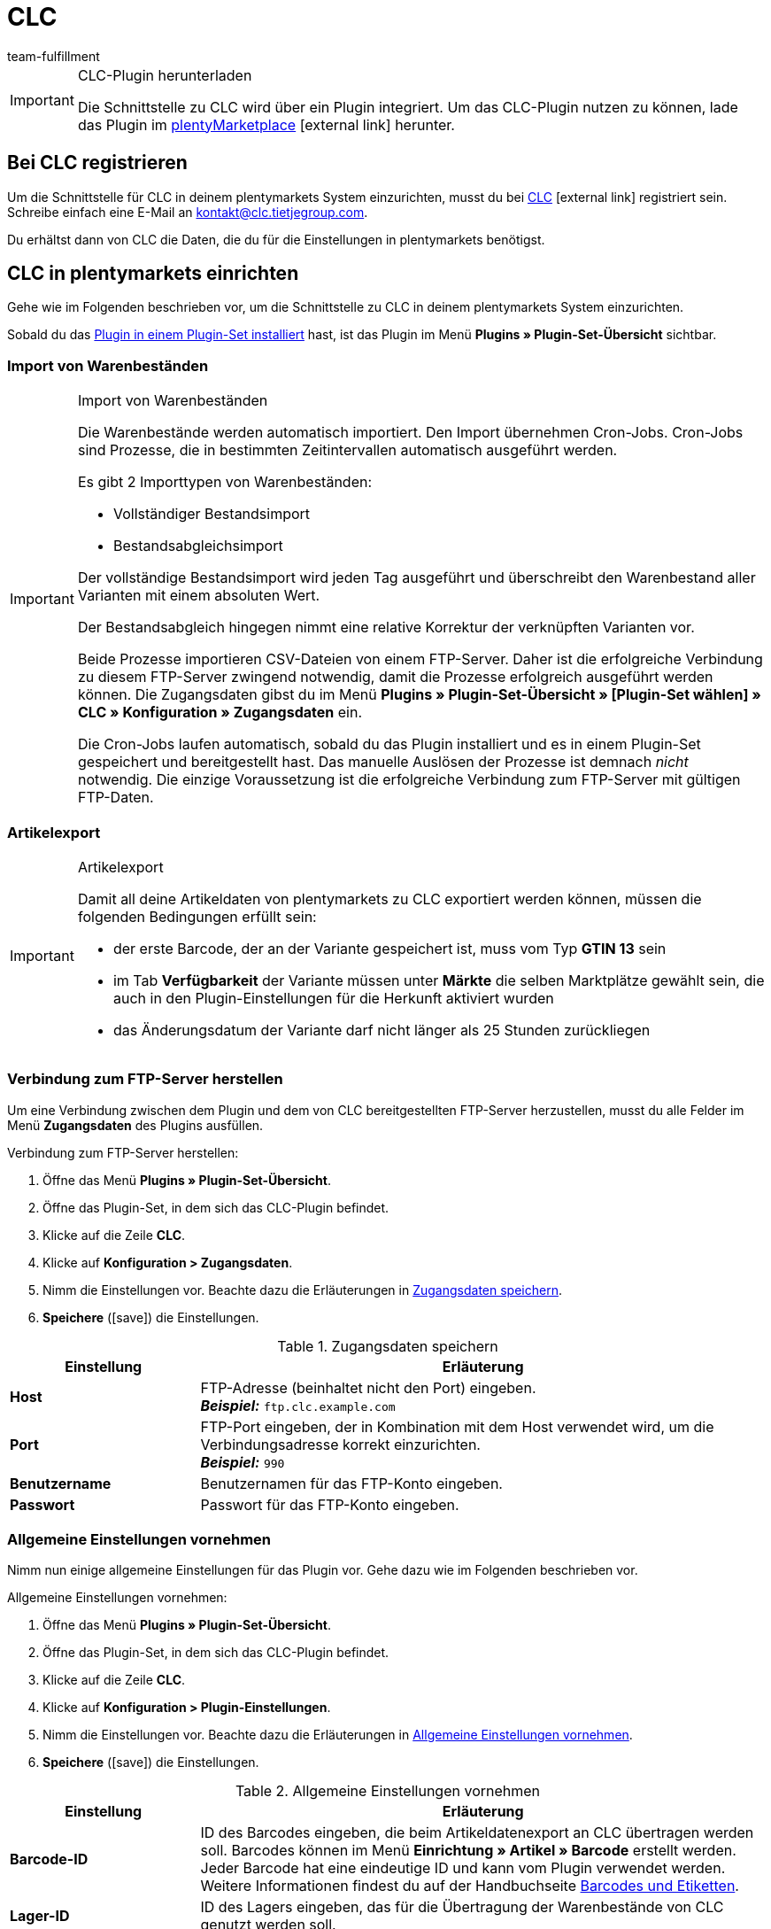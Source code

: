 = CLC
:keywords: CLC, China Logistic Center
:description: Erfahre, wie du CLC in plentymarkets einrichtest.
:id: 0PI6NSM
:author: team-fulfillment

[IMPORTANT]
.CLC-Plugin herunterladen
====
Die Schnittstelle zu CLC wird über ein Plugin integriert. Um das CLC-Plugin nutzen zu können, lade das Plugin im link:https://marketplace.plentymarkets.com/clc_7017[plentyMarketplace^]{nbsp}icon:external-link[] herunter.
====

[#bei-clc-registrieren]
== Bei CLC registrieren

Um die Schnittstelle für CLC in deinem plentymarkets System einzurichten, musst du bei link:https://www.tietjegroup.com/kontakt/[CLC^]{nbsp}icon:external-link[] registriert sein. Schreibe einfach eine E-Mail an mailto:email[kontakt@clc.tietjegroup.com].

Du erhältst dann von CLC die Daten, die du für die Einstellungen in plentymarkets benötigst.

[#clc-einrichten]
== CLC in plentymarkets einrichten

Gehe wie im Folgenden beschrieben vor, um die Schnittstelle zu CLC in deinem plentymarkets System einzurichten.

Sobald du das xref:plugins:hinzugefuegte-plugins-installieren.adoc#plugin-installieren[Plugin in einem Plugin-Set installiert] hast, ist das Plugin im Menü *Plugins » Plugin-Set-Übersicht* sichtbar.

[discrete]
=== Import von Warenbeständen

[IMPORTANT]
.Import von Warenbeständen
====
Die Warenbestände werden automatisch importiert. Den Import übernehmen Cron-Jobs. Cron-Jobs sind Prozesse, die in bestimmten Zeitintervallen automatisch ausgeführt werden.

Es gibt 2 Importtypen von Warenbeständen:

* Vollständiger Bestandsimport
* Bestandsabgleichsimport

Der vollständige Bestandsimport wird jeden Tag ausgeführt und überschreibt den Warenbestand aller Varianten mit einem absoluten Wert.

Der Bestandsabgleich hingegen nimmt eine relative Korrektur der verknüpften Varianten vor.

Beide Prozesse importieren CSV-Dateien von einem FTP-Server. Daher ist die erfolgreiche Verbindung zu diesem FTP-Server zwingend notwendig, damit die Prozesse erfolgreich ausgeführt werden können. Die Zugangsdaten gibst du im Menü *Plugins » Plugin-Set-Übersicht » [Plugin-Set wählen] » CLC » Konfiguration » Zugangsdaten* ein.

Die Cron-Jobs laufen automatisch, sobald du das Plugin installiert und es in einem Plugin-Set gespeichert und bereitgestellt hast. Das manuelle Auslösen der Prozesse ist demnach _nicht_ notwendig. Die einzige Voraussetzung ist die erfolgreiche Verbindung zum FTP-Server mit gültigen FTP-Daten.
====

[discrete]
=== Artikelexport

[IMPORTANT]
.Artikelexport
====
Damit all deine Artikeldaten von plentymarkets zu CLC exportiert werden können, müssen die folgenden Bedingungen erfüllt sein:

* der erste Barcode, der an der Variante gespeichert ist, muss vom Typ *GTIN 13* sein
* im Tab *Verfügbarkeit* der Variante müssen unter *Märkte* die selben Marktplätze gewählt sein, die auch in den Plugin-Einstellungen für die Herkunft aktiviert wurden
* das Änderungsdatum der Variante darf nicht länger als 25 Stunden zurückliegen
====

[#verbindung-ftp-server]
=== Verbindung zum FTP-Server herstellen

Um eine Verbindung zwischen dem Plugin und dem von CLC bereitgestellten FTP-Server herzustellen, musst du alle Felder im Menü *Zugangsdaten* des Plugins ausfüllen.

[.instruction]
Verbindung zum FTP-Server herstellen:

. Öffne das Menü *Plugins » Plugin-Set-Übersicht*.
. Öffne das Plugin-Set, in dem sich das CLC-Plugin befindet.
. Klicke auf die Zeile *CLC*.
. Klicke auf *Konfiguration > Zugangsdaten*.
. Nimm die Einstellungen vor. Beachte dazu die Erläuterungen in <<#table-save-login-details>>.
. *Speichere* (icon:save[role="green"]) die Einstellungen.

[[table-save-login-details]]
.Zugangsdaten speichern
[cols="1,3"]
|====
|Einstellung |Erläuterung

| *Host*
|FTP-Adresse (beinhaltet nicht den Port) eingeben. +
*_Beispiel:_* `ftp.clc.example.com`

| *Port*
|FTP-Port eingeben, der in Kombination mit dem Host verwendet wird, um die Verbindungsadresse korrekt einzurichten. +
*_Beispiel:_* `990`

| *Benutzername*
|Benutzernamen für das FTP-Konto eingeben.

| *Passwort*
|Passwort für das FTP-Konto eingeben.

|====

[#allgemeine-einstellungen]
=== Allgemeine Einstellungen vornehmen

Nimm nun einige allgemeine Einstellungen für das Plugin vor. Gehe dazu wie im Folgenden beschrieben vor.

[.instruction]
Allgemeine Einstellungen vornehmen:

. Öffne das Menü *Plugins » Plugin-Set-Übersicht*.
. Öffne das Plugin-Set, in dem sich das CLC-Plugin befindet.
. Klicke auf die Zeile *CLC*.
. Klicke auf *Konfiguration > Plugin-Einstellungen*.
. Nimm die Einstellungen vor. Beachte dazu die Erläuterungen in <<#table-general-settings>>.
. *Speichere* (icon:save[role="green"]) die Einstellungen.

[[table-general-settings]]
.Allgemeine Einstellungen vornehmen
[cols="1,3"]
|====
|Einstellung |Erläuterung

| *Barcode-ID*
|ID des Barcodes eingeben, die beim Artikeldatenexport an CLC übertragen werden soll. Barcodes können im Menü *Einrichtung » Artikel » Barcode* erstellt werden. Jeder Barcode hat eine eindeutige ID und kann vom Plugin verwendet werden. +
Weitere Informationen findest du auf der Handbuchseite  xref:artikel:barcodes.adoc#100[Barcodes und Etiketten].

| *Lager-ID*
|ID des Lagers eingeben, das für die Übertragung der Warenbestände von CLC genutzt werden soll.

| *Herkunft*
|ID der Herkunft eingeben, die die Aufträge für CLC kennzeichnet.

|====

[#ereignisaktion-uebergabe-auftraege]
=== Ereignisaktion für die Übergabe der Aufträge an CLC einrichten

Richte für die Übergabe der Aufträge an CLC eine Ereignisaktion ein. Gehe dazu wie im Folgenden beschrieben vor.

[.instruction]
Ereignisaktion für die Übergabe der Aufträge an CLC einrichten:

. Öffne das Menü *Einrichtung » Aufträge » Ereignisse*.
. Klicke auf *Ereignisaktion hinzufügen* (icon:plus-square[role="green"]), um eine neue Ereignisaktion zu erstellen.
. Gib einen *Namen* für die Ereignisaktion ein, z.B. `Übergabe CLC`.
. Wähle aus der Dropdown-Liste *Ereignis* die Einstellung *Auftragsänderung > Statuswechsel*. +
*_Hinweis:_* Wir empfehlen das Ereignis *Statuswechsel*. Du kannst jedoch jedes andere beliebige Ereignis wählen, solange es sich um ein auftragsrelevantes Ereignis handelt.
. *Speichere* (icon:save[role="green"]) die Einstellungen.
. Klicke auf *Aktion hinzufügen* (icon:plus-square[role="green"]).
. Wähle die Einstellung *Plugins > CLC Shipping Order Export*.
. Wähle die Einstellung *Aktiv*, um die Ereignisaktion zu aktivieren.
. *Speichere* (icon:save[role="green"]) die Einstellungen.

[#dokumentenxport]
=== Dokumentenexport vorbereiten

Die CSV-Dateien enthalten zusätzliche Versandinformationen wie Versanddienstleister und Auftrags-ID und werden zu einem FTP-Server exportiert. Der Export erfolgt über eine Ereignisaktion.

Nicht nur CSV-Dateien können exportiert werden, sondern auch PDF-Dokumente wie Rechnungen und Versandlabels. Im Bereich *Dokumentenexport* speicherst du die IDs der Auftragsherkünfte, für die du zusätzlich die Rechnung, den Lieferschein und das Versandlabel exportieren möchtest.

[.instruction]
Dokumentenexport vorbereiten:

. Öffne das Menü *Plugins » Plugin-Set-Übersicht*.
. Öffne das Plugin-Set, in dem sich das CLC-Plugin befindet.
. Klicke auf die Zeile *CLC*.
. Klicke auf *Konfiguration > Dokumentenexport*.
. Gib ggf. die IDs der Auftragsherkünfte für den Rechnungsexport, Lieferscheinexport und Versandlabelexport ein. +
*_Hinweis:_* Wenn du als Herkunft jeweils `-1` eingibst, wird der entsprechende Dokumententyp unabhängig von der Auftragsherkunft exportiert.
. *Speichere* (icon:save[role="green"]) die Einstellungen.

Du kannst diesen Prozess automatisieren, indem du eine Ereignisaktion einrichtest. Wie du dazu vorgehst, ist im Folgenden beschrieben. Wenn die Ereignisaktion ausgelöst wird, werden die Dokumente für Aufträge mit den Herkünften, die du in deinem plentymarkets System gespeichert hast, exportiert.
Wenn das System keine erlaubte Herkunft findet, werden die Dokumente nicht exportiert. Dies betrifft auch den Auftragsexport.

[#ereignisaktion-dokumentenxport]
==== Ereignisaktion für den Dokumentenexport einrichten

Richte eine Ereignisaktion ein, um die Dokumente mit den zusätzlichen Versandinformationen zu exportieren. Gehe wie im Folgenden beschrieben vor.

[.instruction]
Ereignisaktion einrichten:

. Öffne das Menü *Einrichtung » Aufträge » Ereignisse*.
. Klicke auf *Ereignisaktion hinzufügen* (icon:plus-square[role="green"]), um eine neue Ereignisaktion zu erstellen. +
→ Ein Bearbeitungsfenster öffnet sich.
. Gib einen *Namen* für die Ereignisaktion ein, z.B. `CLC Additional Shipping Details`.
. Wähle das Auftragsereignis *Auftragsänderung > Statuswechsel*. +
*_Hinweis:_* Wir empfehlen das Ereignis *Statuswechsel*. Du kannst jedoch jedes andere beliebige Ereignis wählen, solange es sich um ein auftragsrelevantes Ereignis handelt.
. *Speichere* (icon:save[role="green"]) die Einstellungen.

[#ereignisaktion-mit-plugin-verknuepfen]
==== Ereignisaktion mit dem Plugin verknüpfen

Damit das CLC Plugin auf die Ereignisaktion reagieren kann, musst du die Ereignisaktion mit dem Plugin verknüpfen. Gehe dazu wie im Folgenden beschrieben vor.

[.instruction]
Ereignisaktion mit dem CLC Plugin verknüpfen:

. Öffne das Menü *Einrichtung » Aufträge » Ereignisse*.
. Klicke auf die Ereignisaktion für die zusätzlichen Versandinformationen, die du gerade erstellt hast.
. Klicke auf *Aktion hinzufügen* (icon:plus-square[role="green"]) auf der rechten Seite des Bildschirms.
. Wähle die Einstellung *Plugins > CLC Additional Shipping Details Export*.
. Klicke auf *Hinzufügen*.
. Wähle im oberen Bereich der Ereignisaktion die Einstellung *Aktiv*, um die Ereignisaktion zu aktivieren.
. *Speichere* (icon:save[role="green"]) die Einstellungen.

[#artikeleigenschaft-erstellen-und-verknuepfen]
=== Artikeleigenschaft erstellen und mit dem Plugin verknüpfen

Erstelle eine Artikeleigenschaft im plentymarkets Backend und verknüpfe die Eigenschaft mit dem CLC Plugin, um sicherzustellen, dass der Auftragsexport korrekt funktioniert. Gehe dazu wie im Folgenden beschrieben vor.

[TIP]
.Keine Artikeleigenschaft? Variantennummer wird an CLC übermittelt
====
Wenn du keine Artikeleigenschaft erstellst und diese nicht mit dem Plugin verknüpfst, übermittelt dein plentymarkets System die Variantennummer als Paketcode an CLC.
====

[#artikeleigenschaft-erstellen]
==== Artikeleigenschaft erstellen

Öffne in deinem plentymarkets Backend das Menü *Einrichtung » Einstellungen » Eigenschaften » Konfiguration* und erstelle eine Eigenschaft für den Bereich *Artikel* vom Eigenschaftstyp *Text*. Alle anderen Einstellungen in diesem Menü sind optional.
Weitere Informationen zu Eigenschaften findest du auf der Artikel-Handbuchseite xref:artikel:eigenschaften.adoc#500[Merkmale und Eigenschaften].

Anschließend musst du die Eigenschafts-ID verknüpfen, damit der Auftragsexport korrekt funktioniert.

[#artikeleigenschaft-verknuepfen]
==== Artikeleigenschaft mit dem Plugin verknüpfen

Das Feld *Eigenschafts-ID für Paketcode* wird für Auftragspositionen im Auftragsexport verwendet.

[.instruction]
Artikeleigenschaft verknüpfen:

. Öffne das Menü *Plugins » Plugin-Set-Übersicht*.
. Öffne das Plugin-Set, in dem sich das CLC-Plugin befindet.
. Klicke auf die Zeile *CLC*.
. Klicke auf *Konfiguration > Artikeleigenschaften*.
. Gib die *Eigenschafts-ID für Paketcode* ein, die du gerade im Menü *Einrichtung » Einstellungen » Eigenschaften » Konfiguration* erstellt hast, ein.
. *Speichere* (icon:save[role="green"]) die Einstellungen.

[#auftragseigenschaften]
=== Auftragseigenschaften

Wenn du beispielsweise das Programm *Prime by Seller* verwendest, wird diese Information in der Auftragseigenschaft des Auftrags gespeichert. Diese Eigenschaft wird an CLC übermittelt, damit CLC weiß, dass es sich um einen Prime-Auftrag handelt.

Das Feld *Eigenschafts-ID für Treueprogramm* wird für die Ermittlung des Treueprogramms verwendet. Dieses Feld wird automatisch befüllt. Die folgenden Werte sind verfügbar:

* DEFAULT
* ebay_plus
* Amazon_NextDay
* Amazon_SecondDay
* Amazon_Prime
* Amazon_Prime_NextDay
* Amazon_Prime_SecondDay
* Amazon_SameDay
* Amazon_Prime_SameDay

[#status-versandbereit]
=== Status “Versandbereit”

Der Cron-Job *Versandbereit* führt täglich einen Datenimport vom FTP-Server aus. Dieser Cron-Job importiert die Amazon-Eigenschaften ASN und ARN. Du musst die IDs der Eigenschaften dann lediglich im Menü *Status „Versandbereit“* speichern.

*_Hinweis:_* Du musst die IDs _nicht_ eingeben, wenn du einen einfachen Import ausführen möchtest, der keine ASN- und ARN-Werte enthält. 

[IMPORTANT]
.Eigenschaft für Shipment ID
====
Das Feld *Eigenschaft für Shipment ID* wird automatisch befüllt, nachdem das Plugin erfolgreich installiert wurde. Das Ändern des Werts dieser Eigenschaft wird _nicht_ empfohlen. Wenn die *Eigenschaft für Shipment ID* nicht korrekt gesetzt ist, kann dies dazu führen, dass der *Ready for Dispatch*-Cron-Job keine erfolgreichen Ergebnisse liefert.
====

[#status-warenausgang]
=== Status für den Warenausgang speichern

Die *Status-ID* ist ein Pflichtfeld. Die ID wird verwendet, um den Status der Aufträge zu setzen. Sobald CLC den Auftrag ausgeführt hat, wird der Auftrag automatisch in den Status gesetzt, den du in diesem Menü speicherst.

[.instruction]
Status für den Warenausgang speichern:

. Öffne das Menü *Plugins » Plugin-Set-Übersicht*.
. Öffne das Plugin-Set, in dem sich das CLC-Plugin befindet.
. Klicke auf die Zeile *CLC*.
. Klicke auf *Konfiguration > Status für Warenausgang*.
. Gib die Status-ID ein.
. *Speichere* (icon:save[role="green"]) die Einstellungen.

Üblicherweise sollte der Status, den du hier speicherst, gleich oder größer als 7 sein, z.B. _[7.1] Versand CLC_. Wenn du einen eigenen Status für CLC Aufträge erstellen möchtest, öffne das Menü *Einrichtung » Aufträge » Status*.

Weitere Informationen zum Auftragsstatus findest du auf der Handbuchseite xref:auftraege:auftraege-verwalten.adoc#1200[Aufträge verwalten].

[discrete]
==== Ereignisaktion für den automatischen Warenausgang einrichten

Wenn du möchtest, dass der Warenausgang automatisch gebucht wird, sobald sich ein Auftrag in Status _[7.1] Versand CLC_ befindet, richte dir eine Ereignisaktion ein.

[.instruction]
Ereignisaktion für den automatischen Warenausgang einrichten:

. Öffne das Menü *Einrichtung » Aufträge » Ereignisse*.
. Klicke auf *Ereignisaktion hinzufügen* (icon:plus-square[role="green"]), um eine neue Ereignisaktion zu erstellen. +
→ Ein Bearbeitungsfenster öffnet sich.
. Gib einen *Namen* für die Ereignisaktion ein, z.B. `CLC Warenausgang buchen`.
. Wähle das Auftragsereignis *Auftragsänderung > Statuswechsel*.
. Wähle aus der Dropdown-Liste den passenden Status, z.B. _[7.1] Versand CLC_.
. Klicke auf *Aktion hinzufügen* (icon:plus-square[role="green"]).
. Wähle die Aktion *Auftrag > Warenausgang buchen*.
. Klicke auf *Hinzufügen*.
. Wähle die Einstellung *Aktiv*, um die Ereignisaktion zu aktivieren.
. *Speichere* (icon:save[role="green"]) die Einstellungen.
